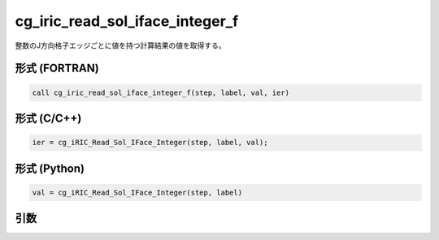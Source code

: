 cg_iric_read_sol_iface_integer_f
====================================

整数のJ方向格子エッジごとに値を持つ計算結果の値を取得する。

形式 (FORTRAN)
---------------
.. code-block:: fortran

   call cg_iric_read_sol_iface_integer_f(step, label, val, ier)

形式 (C/C++)
---------------
.. code-block:: c

   ier = cg_iRIC_Read_Sol_IFace_Integer(step, label, val);

形式 (Python)
---------------
.. code-block:: python

   val = cg_iRIC_Read_Sol_IFace_Integer(step, label)

引数
----

.. csv-table:: cg_iric_read_sol_iface_integer_f の引数
   :file: cg_iric_read_sol_iface_integer_f_args.csv
   :header-rows: 1
